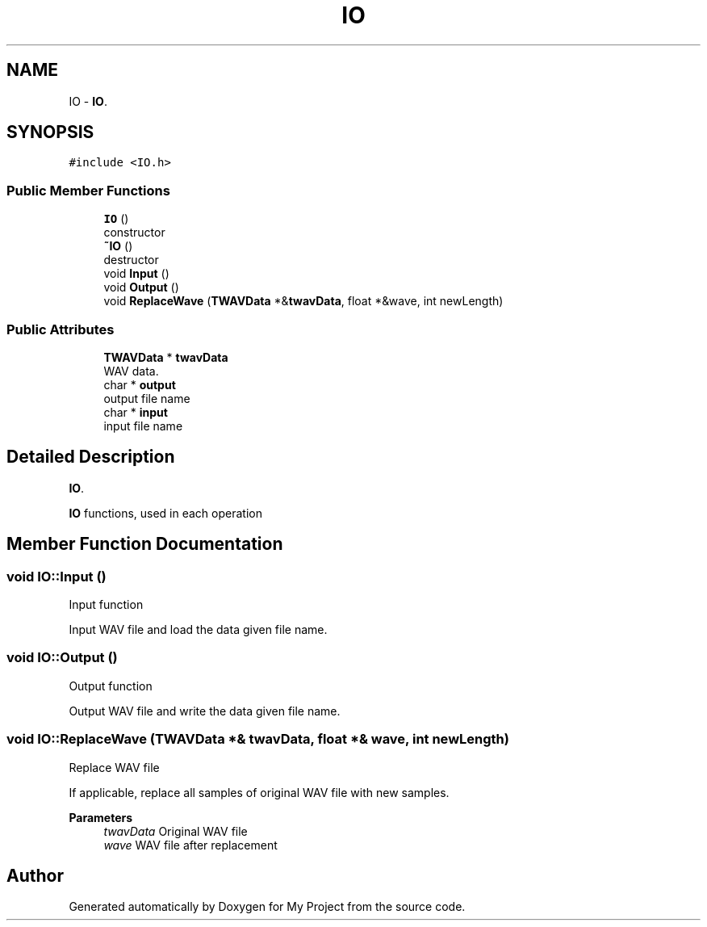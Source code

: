 .TH "IO" 3 "Fri Apr 24 2020" "My Project" \" -*- nroff -*-
.ad l
.nh
.SH NAME
IO \- \fBIO\fP\&.  

.SH SYNOPSIS
.br
.PP
.PP
\fC#include <IO\&.h>\fP
.SS "Public Member Functions"

.in +1c
.ti -1c
.RI "\fBIO\fP ()"
.br
.RI "constructor "
.ti -1c
.RI "\fB~IO\fP ()"
.br
.RI "destructor "
.ti -1c
.RI "void \fBInput\fP ()"
.br
.ti -1c
.RI "void \fBOutput\fP ()"
.br
.ti -1c
.RI "void \fBReplaceWave\fP (\fBTWAVData\fP *&\fBtwavData\fP, float *&wave, int newLength)"
.br
.in -1c
.SS "Public Attributes"

.in +1c
.ti -1c
.RI "\fBTWAVData\fP * \fBtwavData\fP"
.br
.RI "WAV data\&. "
.ti -1c
.RI "char * \fBoutput\fP"
.br
.RI "output file name "
.ti -1c
.RI "char * \fBinput\fP"
.br
.RI "input file name "
.in -1c
.SH "Detailed Description"
.PP 
\fBIO\fP\&. 

\fBIO\fP functions, used in each operation 
.SH "Member Function Documentation"
.PP 
.SS "void IO::Input ()"
Input function
.PP
Input WAV file and load the data given file name\&. 
.SS "void IO::Output ()"
Output function
.PP
Output WAV file and write the data given file name\&. 
.SS "void IO::ReplaceWave (\fBTWAVData\fP *& twavData, float *& wave, int newLength)"
Replace WAV file
.PP
If applicable, replace all samples of original WAV file with new samples\&. 
.PP
\fBParameters\fP
.RS 4
\fItwavData\fP Original WAV file 
.br
\fIwave\fP WAV file after replacement 
.RE
.PP


.SH "Author"
.PP 
Generated automatically by Doxygen for My Project from the source code\&.
